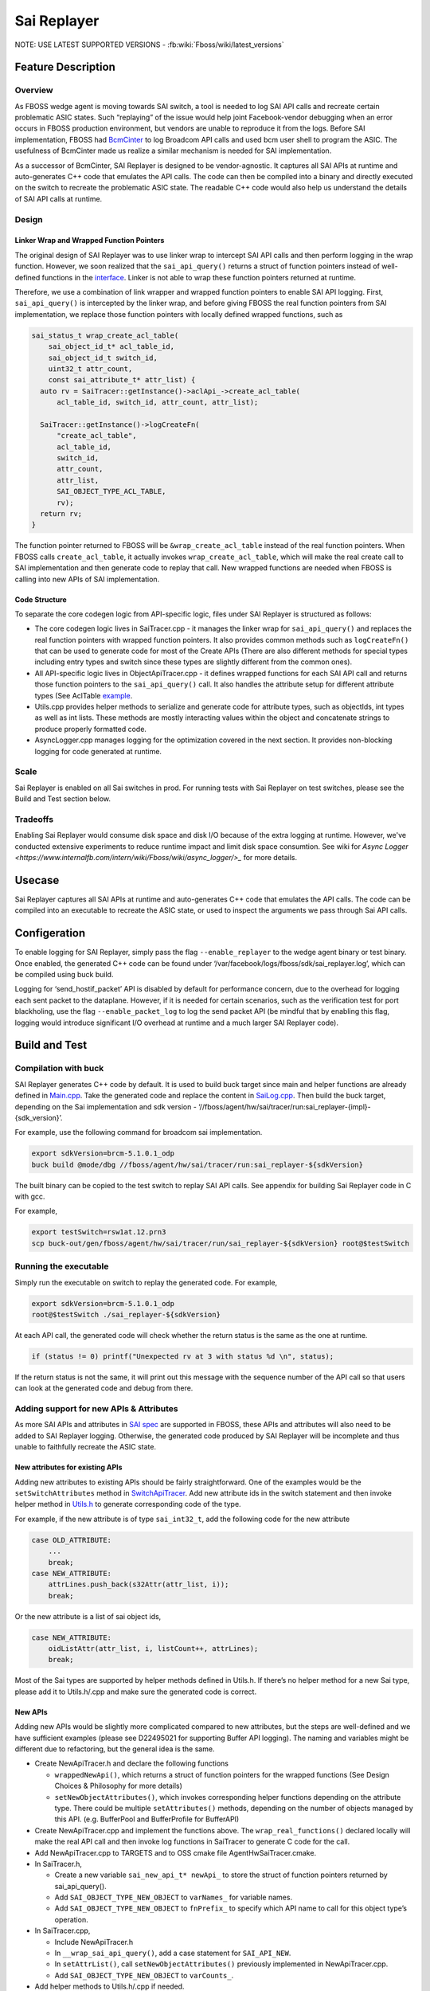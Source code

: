 .. fbmeta::
   hide_page_title=true

Sai Replayer
############

NOTE: USE LATEST SUPPORTED VERSIONS - :fb:wiki:`Fboss/wiki/latest_versions`

Feature Description
--------------------

Overview
~~~~~~~~~

As FBOSS wedge agent is moving towards SAI switch, a tool is needed to log SAI API calls and recreate certain problematic ASIC states.
Such “replaying” of the issue would help joint Facebook-vendor debugging when an error occurs in FBOSS production environment,
but vendors are unable to reproduce it from the logs. Before SAI implementation, FBOSS had `BcmCinter
<https://www.internalfb.com/intern/diffusion/FBS/browse/master/fbcode/fboss/agent/facebook/wiki/bcmcinter.rst>`_
to log Broadcom API calls and used bcm user shell to program the ASIC. The usefulness of BcmCinter made us realize a similar mechanism is needed for SAI implementation.

As a successor of BcmCinter, SAI Replayer is designed to be vendor-agnostic.
It captures all SAI APIs at runtime and auto-generates C++ code that emulates the API calls.
The code can then be compiled into a binary and directly executed on the switch to recreate the problematic ASIC state.
The readable C++ code would also help us understand the details of SAI API calls at runtime.


Design
~~~~~~~

Linker Wrap and Wrapped Function Pointers
^^^^^^^^^^^^^^^^^^^^^^^^^^^^^^^^^^^^^^^^^^
The original design of SAI Replayer was to use linker wrap to intercept SAI API calls and then perform logging in the wrap function.
However, we soon realized that the ``sai_api_query()`` returns a struct of function pointers instead of well-defined functions in the `interface
<https://github.com/opencomputeproject/SAI/blob/master/inc/saiacl.h#L3216>`_. Linker is not able to wrap these function pointers returned at runtime.

.. fb:px:: 1hxPt

Therefore, we use a combination of link wrapper and wrapped function pointers to enable SAI API logging.
First, ``sai_api_query()`` is intercepted by the linker wrap, and before giving FBOSS the real function pointers from SAI implementation,
we replace those function pointers with locally defined wrapped functions, such as


.. code-block:: c++

  sai_status_t wrap_create_acl_table(
      sai_object_id_t* acl_table_id,
      sai_object_id_t switch_id,
      uint32_t attr_count,
      const sai_attribute_t* attr_list) {
    auto rv = SaiTracer::getInstance()->aclApi_->create_acl_table(
        acl_table_id, switch_id, attr_count, attr_list);

    SaiTracer::getInstance()->logCreateFn(
        "create_acl_table",
        acl_table_id,
        switch_id,
        attr_count,
        attr_list,
        SAI_OBJECT_TYPE_ACL_TABLE,
        rv);
    return rv;
  }


The function pointer returned to FBOSS will be ``&wrap_create_acl_table`` instead of the real function pointers.
When FBOSS calls ``create_acl_table``, it actually invokes ``wrap_create_acl_table``,
which will make the real create call to SAI implementation and then generate code to replay that call.
New wrapped functions are needed when FBOSS is calling into new APIs of SAI implementation.


Code Structure
^^^^^^^^^^^^^^^
To separate the core codegen logic from API-specific logic, files under SAI Replayer is structured as follows:

* The core codegen logic lives in SaiTracer.cpp - it manages the linker wrap for ``sai_api_query()`` and replaces the real function pointers with wrapped function pointers. It also provides common methods such as ``logCreateFn()`` that can be used to generate code for most of the Create APIs (There are also different methods for special types including entry types and switch since these types are slightly different from the common ones).

* All API-specific logic lives in ObjectApiTracer.cpp - it defines wrapped functions for each SAI API call and returns those function pointers to the ``sai_api_query()`` call. It also handles the attribute setup for different attribute types (See AclTable `example <https://fburl.com/diffusion/382b89n9>`_.

* Utils.cpp provides helper methods to serialize and generate code for attribute types, such as objectIds, int types as well as int lists. These methods are mostly interacting values within the object and concatenate strings to produce properly formatted code.

* AsyncLogger.cpp manages logging for the optimization covered in the next section. It provides non-blocking logging for code generated at runtime.


Scale
~~~~~~

Sai Replayer is enabled on all Sai switches in prod. For running tests with Sai Replayer on test switches, please see the Build and Test section below.

Tradeoffs
~~~~~~~~~~

Enabling Sai Replayer would consume disk space and disk I/O because of the extra logging at runtime.
However, we've conducted extensive experiments to reduce runtime impact and limit disk space consumtion.
See wiki for `Async Logger <https://www.internalfb.com/intern/wiki/Fboss/wiki/async_logger/>_` for more details.

Usecase
--------

Sai Replayer captures all SAI APIs at runtime and auto-generates C++ code that emulates the API calls.
The code can be compiled into an executable to recreate the ASIC state, or used to inspect the arguments we pass through Sai API calls.

Configeration
--------------

To enable logging for SAI Replayer, simply pass the flag ``--enable_replayer`` to the wedge agent binary or test binary.
Once enabled, the generated C++ code can be found under ‘/var/facebook/logs/fboss/sdk/sai_replayer.log’, which can be compiled using buck build.

Logging for ‘send_hostif_packet’ API is disabled by default for performance concern, due to the overhead for logging each sent packet to the dataplane.
However, if it is needed for certain scenarios, such as the verification test for port blackholing,
use the flag ``--enable_packet_log`` to log the send packet API
(be mindful that by enabling this flag, logging would introduce significant I/O overhead at runtime and a much larger SAI Replayer code).


Build and Test
---------------

Compilation with buck
~~~~~~~~~~~~~~~~~~~~~~~~~~~~

SAI Replayer generates C++ code by default. It is used to build buck target since main and helper functions are already defined in `Main.cpp
<https://www.internalfb.com/intern/diffusion/FBS/browsefile/master/fbcode/fboss/agent/hw/sai/tracer/run/Main.cpp>`_.
Take the generated code and replace the content in `SaiLog.cpp
<https://www.internalfb.com/intern/diffusion/FBS/browse/master/fbcode/fboss/agent/hw/sai/tracer/run/SaiLog.cpp>`_.
Then build the buck target, depending on the Sai implementation and sdk version - ‘//fboss/agent/hw/sai/tracer/run:sai_replayer-{impl}-{sdk_version}’.

For example, use the following command for broadcom sai implementation.

.. code-block:: sh

  export sdkVersion=brcm-5.1.0.1_odp
  buck build @mode/dbg //fboss/agent/hw/sai/tracer/run:sai_replayer-${sdkVersion}

The built binary can be copied to the test switch to replay SAI API calls. See appendix for building Sai Replayer code in C with gcc.

For example,

.. code-block:: sh

  export testSwitch=rsw1at.12.prn3
  scp buck-out/gen/fboss/agent/hw/sai/tracer/run/sai_replayer-${sdkVersion} root@$testSwitch

Running the executable
~~~~~~~~~~~~~~~~~~~~~~~~~~~~

Simply run the executable on switch to replay the generated code. For example,

.. code-block:: sh

  export sdkVersion=brcm-5.1.0.1_odp
  root@$testSwitch ./sai_replayer-${sdkVersion}


At each API call, the generated code will check whether the return status is the same as the one at runtime.

.. code-block:: c++

  if (status != 0) printf("Unexpected rv at 3 with status %d \n", status);

If the return status is not the same, it will print out this message with the sequence number of the API call
so that users can look at the generated code and debug from there.


Adding support for new APIs & Attributes
~~~~~~~~~~~~~~~~~~~~~~~~~~~~~~~~~~~~~~~~~

As more SAI APIs and attributes in `SAI spec <https://github.com/opencomputeproject/SAI/tree/master/inc>`_ are supported in FBOSS,
these APIs and attributes will also need to be added to SAI Replayer logging.
Otherwise, the generated code produced by SAI Replayer will be incomplete and thus unable to faithfully recreate the ASIC state.


New attributes for existing APIs
^^^^^^^^^^^^^^^^^^^^^^^^^^^^^^^^^

Adding new attributes to existing APIs should be fairly straightforward. One of the examples would be the ``setSwitchAttributes`` method in `SwitchApiTracer
<https://www.internalfb.com/intern/diffusion/FBS/browsefile/master/fbcode/fboss/agent/hw/sai/tracer/SwitchApiTracer.cpp>`_.
Add new attribute ids in the switch statement and then invoke helper method in `Utils.h
<https://www.internalfb.com/intern/diffusion/FBS/browsefile/master/fbcode/fboss/agent/hw/sai/tracer/Utils.h>`_ to generate corresponding code of the type.


For example, if the new attribute is of type ``sai_int32_t``, add the following code for the new attribute

.. code-block:: c++

  case OLD_ATTRIBUTE:
      ...
      break;
  case NEW_ATTRIBUTE:
      attrLines.push_back(s32Attr(attr_list, i));
      break;

Or the new attribute is a list of sai object ids,

.. code-block:: c++

  case NEW_ATTRIBUTE:
      oidListAttr(attr_list, i, listCount++, attrLines);
      break;


Most of the Sai types are supported by helper methods defined in Utils.h.
If there’s no helper method for a new Sai type, please add it to Utils.h/.cpp and make sure the generated code is correct.

New APIs
^^^^^^^^^

Adding new APIs would be slightly more complicated compared to new attributes,
but the steps are well-defined and we have sufficient examples (please see D22495021 for supporting Buffer API logging).
The naming and variables might be different due to refactoring, but the general idea is the same.

* Create NewApiTracer.h and declare the following functions

  * ``wrappedNewApi()``, which returns a struct of function pointers for the wrapped functions (See Design Choices & Philosophy for more details)
  * ``setNewObjectAttributes()``, which invokes corresponding helper functions depending on the attribute type. There could be multiple ``setAttributes()`` methods, depending on the number of objects managed by this API. (e.g. BufferPool and BufferProfile for BufferAPI)

* Create NewApiTracer.cpp and implement the functions above. The ``wrap_real_functions()`` declared locally will make the real API call and then invoke log functions in SaiTracer to generate C code for the call.

* Add NewApiTracer.cpp to TARGETS and to OSS cmake file AgentHwSaiTracer.cmake.

* In SaiTracer.h,

  * Create a new variable ``sai_new_api_t* newApi_`` to store the struct of function pointers returned by sai_api_query().
  * Add ``SAI_OBJECT_TYPE_NEW_OBJECT`` to ``varNames_`` for variable names.
  * Add ``SAI_OBJECT_TYPE_NEW_OBJECT`` to ``fnPrefix_`` to specify which API name to call for this object type’s operation.

* In SaiTracer.cpp,

  * Include NewApiTracer.h
  * In ``__wrap_sai_api_query()``, add a case statement for ``SAI_API_NEW``.
  * In ``setAttrList()``, call ``setNewObjectAttributes()`` previously implemented in NewApiTracer.cpp.
  * Add ``SAI_OBJECT_TYPE_NEW_OBJECT`` to ``varCounts_``.

* Add helper methods to Utils.h/.cpp if needed.


Debug
------

In order to verify the generated code reproduces the ASIC state as expected, we use the warmboot hardware tests to verify the correctness of SAI Replayer.

Verification Tests
~~~~~~~~~~~~~~~~~~~~~~~~~~~~~~~~~~

1. Run the hardware tests with ``--setup_for_warmboot`` flag. It will setup the software state and SAI Replayer will generate C++ code to reproduce the ASIC state.

2. Compile the generated C++ code into binary and run it on the switch. This should overwrite the ASIC state from the first step using the generated code.

3. Run the hardware tests again, and it should do a warmboot and pick up the software state from the first step and the ASIC state from the second step. If it passes the test case, we verify the ASIC state is setup as expected.

For example,

.. code-block:: sh

  export sdkVersion=brcm-5.1.0.1_odp
  export testSwitch=rsw1at.12.prn3

  # Build and copy SAI test to test switch
  cd /data/users/$(whoami)/fbsource/fbcode
  buck build @mode/opt //fboss/agent/hw/sai/hw_test:sai_test-${sdkVersion}
  rsync -avz --progress buck-out/gen/fboss/agent/hw/sai/hw_test/sai_test-${sdkVersion} root@$testSwitch:/root

  # Run test to generate replay log
  ssh root@$testSwitch ./sai_test-${sdkVersion} --config /root/wedge100_alpm.agent.conf --gtest_filter=HwVlanTest.VlanApplyConfig --enable-replayer --sai_log=/tmp/sai_log.c --setup-for-warmboot

  # Copy the log to devserver and build
  rsync -avz --progress root@$testSwitch:/tmp/sai_log.c fboss/agent/hw/sai/tracer/run/SaiLog.cpp
  buck build @mode/opt //fboss/agent/hw/sai/tracer/run:sai_replayer-${sdkVersion}

  # Copy the built log file and run
  rsync -avz --progress buck-out/gen/fboss/agent/hw/sai/tracer/run/sai_replayer-${sdkVersion} root@$testSwitch:/root
  ssh root@$testSwitch ./sai_replayer-${sdkVersion}

  # Clean up generated SaiLog.cpp
  hg revert fboss/agent/hw/sai/tracer/run/SaiLog.cpp

.. fb:px:: 1hxNJ

NetCastle job
^^^^^^^^^^^^^^

The verification tests are automated by the NetCastle `sai_replayer_test <https://fburl.com/tests/ra08snjb>`_. Specifically, it does the following steps

1. Run Sai tests on switch with ``--setup_for_warmboot`` and ``--enable_replayer`` flags to generate C++ code for the test.

2. Download the generated code from switch to vm and compile the executable using buck build.

3. Upload the executable to switch and run the executable.

4. Run Sai tests with warmboot to verify the test is passing.

Several representative tests will be enabled on-diff to check whether new changes are breaking the sai_replayer_test. Other tests will be run as continuous jobs.
To monitor the tests, see `testX <https://fburl.com/tests/ra08snjb>`_ for more details.


Sample Output
--------------

.. code-block:: c++

  sai_attributes[0].id = 0;
  sai_attributes[1].id = 1;
  sai_attributes[2].id = 2;
  sai_attributes[0].value.oid = aclTableGroup_0;
  sai_attributes[1].value.oid = aclTable_0;
  sai_attributes[2].value.u32 = 23;
  sai_object_id_t aclTableGroupMember_0;
  status = acl_api->create_acl_table_group_member(&aclTableGroupMember_0, switch_0, 3, sai_attributes);
  if (status != 0) printf("Unexpected rv at 3 with status %d\n", status);



Appendix
---------

Compile generated code with GCC
~~~~~~~~~~~~~~~~~~~~~~~~~~~~~~~~

Sai Replayer by default generates C++ code that is compiled using buck. However, if buck is not available or C code is absolutely needed,
the code within ``run_tracer()`` is also C compatible with a main function. It then can be linked with necessary libraries and compiled using gcc.
Unlike buck targets where third-party libraries are updated automatically, please make sure the third-party libraries are up-to-date when compiled using gcc
(use ‘git pull’ to update the tp2’s directories). Here’s the list of libraries needed to compile the binary for broadcom Sai:

* libm
* libpthread
* librt
* libstdc++
* libdl
* Directory containing all sai headers (e.g. sai/1.6.3/platform007/ca4da3d/include/)
* libsai (e.g. brcm-sai/4.2.2.7_odp/platform007/382c498/lib/libsai.a)
* libxgs_robo (e.g. broadcom-xgs-robo/6.5.19/platform007/1b1141c/lib/libxgs_robo.a)
* broadcom-plp-millenio (e.g. broadcom-plp-millenio/5.2/platform007/ca4da3d/lib/libphymodepil.a) or
* broadcom-plp-estoque (e.g. broadcom-plp-estoque/1.8/platform007/ca4da3d/lib/libphymodepil.a)
* broadcom-plp-epdm (e.g. broadcom-plp-epdm/2.0.5/platform007/9a33e61/lib/libepdm.a)
* libprotobuf (e.g. protobuf/3.7.0/platform007/fbc192b/lib/libprotobuf.a)

(Note that this is just an example of file paths to libraries. Please UPDATE the version and file path accordingly.)

Use the following command to build the binary (and substitute correct library path):

.. code-block:: sh

  export sai_headers=sai/1.6.3/platform007/ca4da3d/include/
  export sai_lib=brcm-sai/4.2.2.7_odp/platform007/382c498/lib/libsai.a
  export brcm_lib=broadcom-xgs-robo/6.5.19/platform007/1b1141c/lib/libxgs_robo.a
  export brcm_phymode_lib=broadcom-plp-millenio/5.2/platform007/ca4da3d/lib/libphymodepil.a (choose the appropriate one)
  export brcm_epdm_lib=broadcom-plp-epdm/2.0.5/platform007/9a33e61/lib/libepdm.a
  export protobuf_lib=protobuf/3.7.0/platform007/fbc192b/lib/libprotobuf.a

  gcc sai_log.c -I $sai_headers -lm -lpthread -lrt -lstdc++ -ldl $sai_lib $brcm_lib $brcm_phymode_lib $brcm_epdm_lib $protobuf_lib

Running the executable
~~~~~~~~~~~~~~~~~~~~~~~~~~~~~~~~
After compiling the executable, copy it to the test switch and replay the logged SAI APIs.
One thing to notice is that the executable generated by gcc needs a specific linker library and library path (because switches are running Centos 7 instead of 8).
Use the following command to run the gcc executable:

.. code-block:: sh

  export lib_path=/usr/local/fbcode/platform007/lib
  $lib_path/ld-linux-x86-64.so.2 --library-path $lib_path ./a.out
